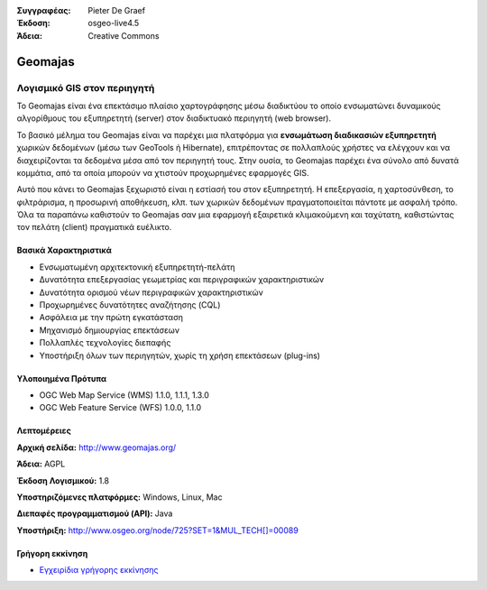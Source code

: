 :Συγγραφέας: Pieter De Graef
:Έκδοση: osgeo-live4.5
:Άδεια: Creative Commons

.. _geomajas-overview:

.. image:: ../../images/project_logos/logo-geomajas.png
  :width: 100px
  :height: 100px
  :alt: project logo
  :align: right
  :target: http://www.geomajas.org

.. image:: ../../images/logos/OSGeo_incubation.png
  :scale: 100
  :alt: Λογισμικό υπό ενσωμάτωση του OSGeo
  :align: right
  :target: http://www.osgeo.org


Geomajas
========

Λογισμικό GIS στον περιηγητή
~~~~~~~~~~~~~~~~~~~~~~~~~~~~

Το Geomajas είναι ένα επεκτάσιμο πλαίσιο χαρτογράφησης μέσω διαδικτύου το οποίο ενσωματώνει δυναμικούς αλγορίθμους του εξυπηρετητή (server) στον διαδικτυακό περιηγητή (web browser).

Το βασικό μέλημα του Geomajas είναι να παρέχει μια πλατφόρμα για **ενσωμάτωση διαδικασιών εξυπηρετητή** χωρικών δεδομένων (μέσω των GeoTools ή Hibernate), επιτρέποντας σε πολλαπλούς χρήστες να ελέγχουν και να διαχειρίζονται τα δεδομένα μέσα από τον περιηγητή τους. Στην ουσία, το Geomajas παρέχει ένα σύνολο από δυνατά κομμάτια, από τα οποία μπορούν να χτιστούν προχωρημένες εφαρμογές GIS.

Αυτό που κάνει το Geomajas ξεχωριστό είναι η εστίασή του στον εξυπηρετητή. Η επεξεργασία, η χαρτοσύνθεση, το φιλτράρισμα, η προσωρινή αποθήκευση, κλπ. των χωρικών δεδομένων πραγματοποιείται πάντοτε με ασφαλή τρόπο. Όλα τα παραπάνω καθιστούν το Geomajas σαν μια εφαρμογή εξαιρετικά κλιμακούμενη και ταχύτατη, καθιστώντας τον πελάτη (client) πραγματικά ευέλικτο.

.. image:: ../../images/screenshots/1024x768/geomajas_1024x768_screen1.png
  :scale: 50%
  :alt: Παρουσίαση Geomajas
  :align: right

Βασικά Χαρακτηριστικά
---------------------

* Ενσωματωμένη αρχιτεκτονική εξυπηρετητή-πελάτη
* Δυνατότητα επεξεργασίας γεωμετρίας και περιγραφικών χαρακτηριστικών
* Δυνατότητα ορισμού νέων περιγραφικών χαρακτηριστικών
* Προχωρημένες δυνατότητες αναζήτησης (CQL)
* Ασφάλεια με την πρώτη εγκατάσταση
* Μηχανισμό δημιουργίας επεκτάσεων
* Πολλαπλές τεχνολογίες διεπαφής
* Υποστήριξη όλων των περιηγητών, χωρίς τη χρήση επεκτάσεων (plug-ins)

Υλοποιημένα Πρότυπα
-------------------

* OGC Web Map Service (WMS) 1.1.0, 1.1.1, 1.3.0
* OGC Web Feature Service (WFS) 1.0.0, 1.1.0

Λεπτομέρειες
------------

**Αρχική σελίδα:** http://www.geomajas.org/

**Άδεια:** AGPL

**Έκδοση Λογισμικού:** 1.8

**Υποστηριζόμενες πλατφόρμες:** Windows, Linux, Mac

**Διεπαφές προγραμματισμού (API):** Java

**Υποστήριξη:** http://www.osgeo.org/node/725?SET=1&MUL_TECH[]=00089


Γρήγορη εκκίνηση
----------------

* `Εγχειρίδια γρήγορης εκκίνησης <../quickstart/geomajas_quickstart.html>`_

